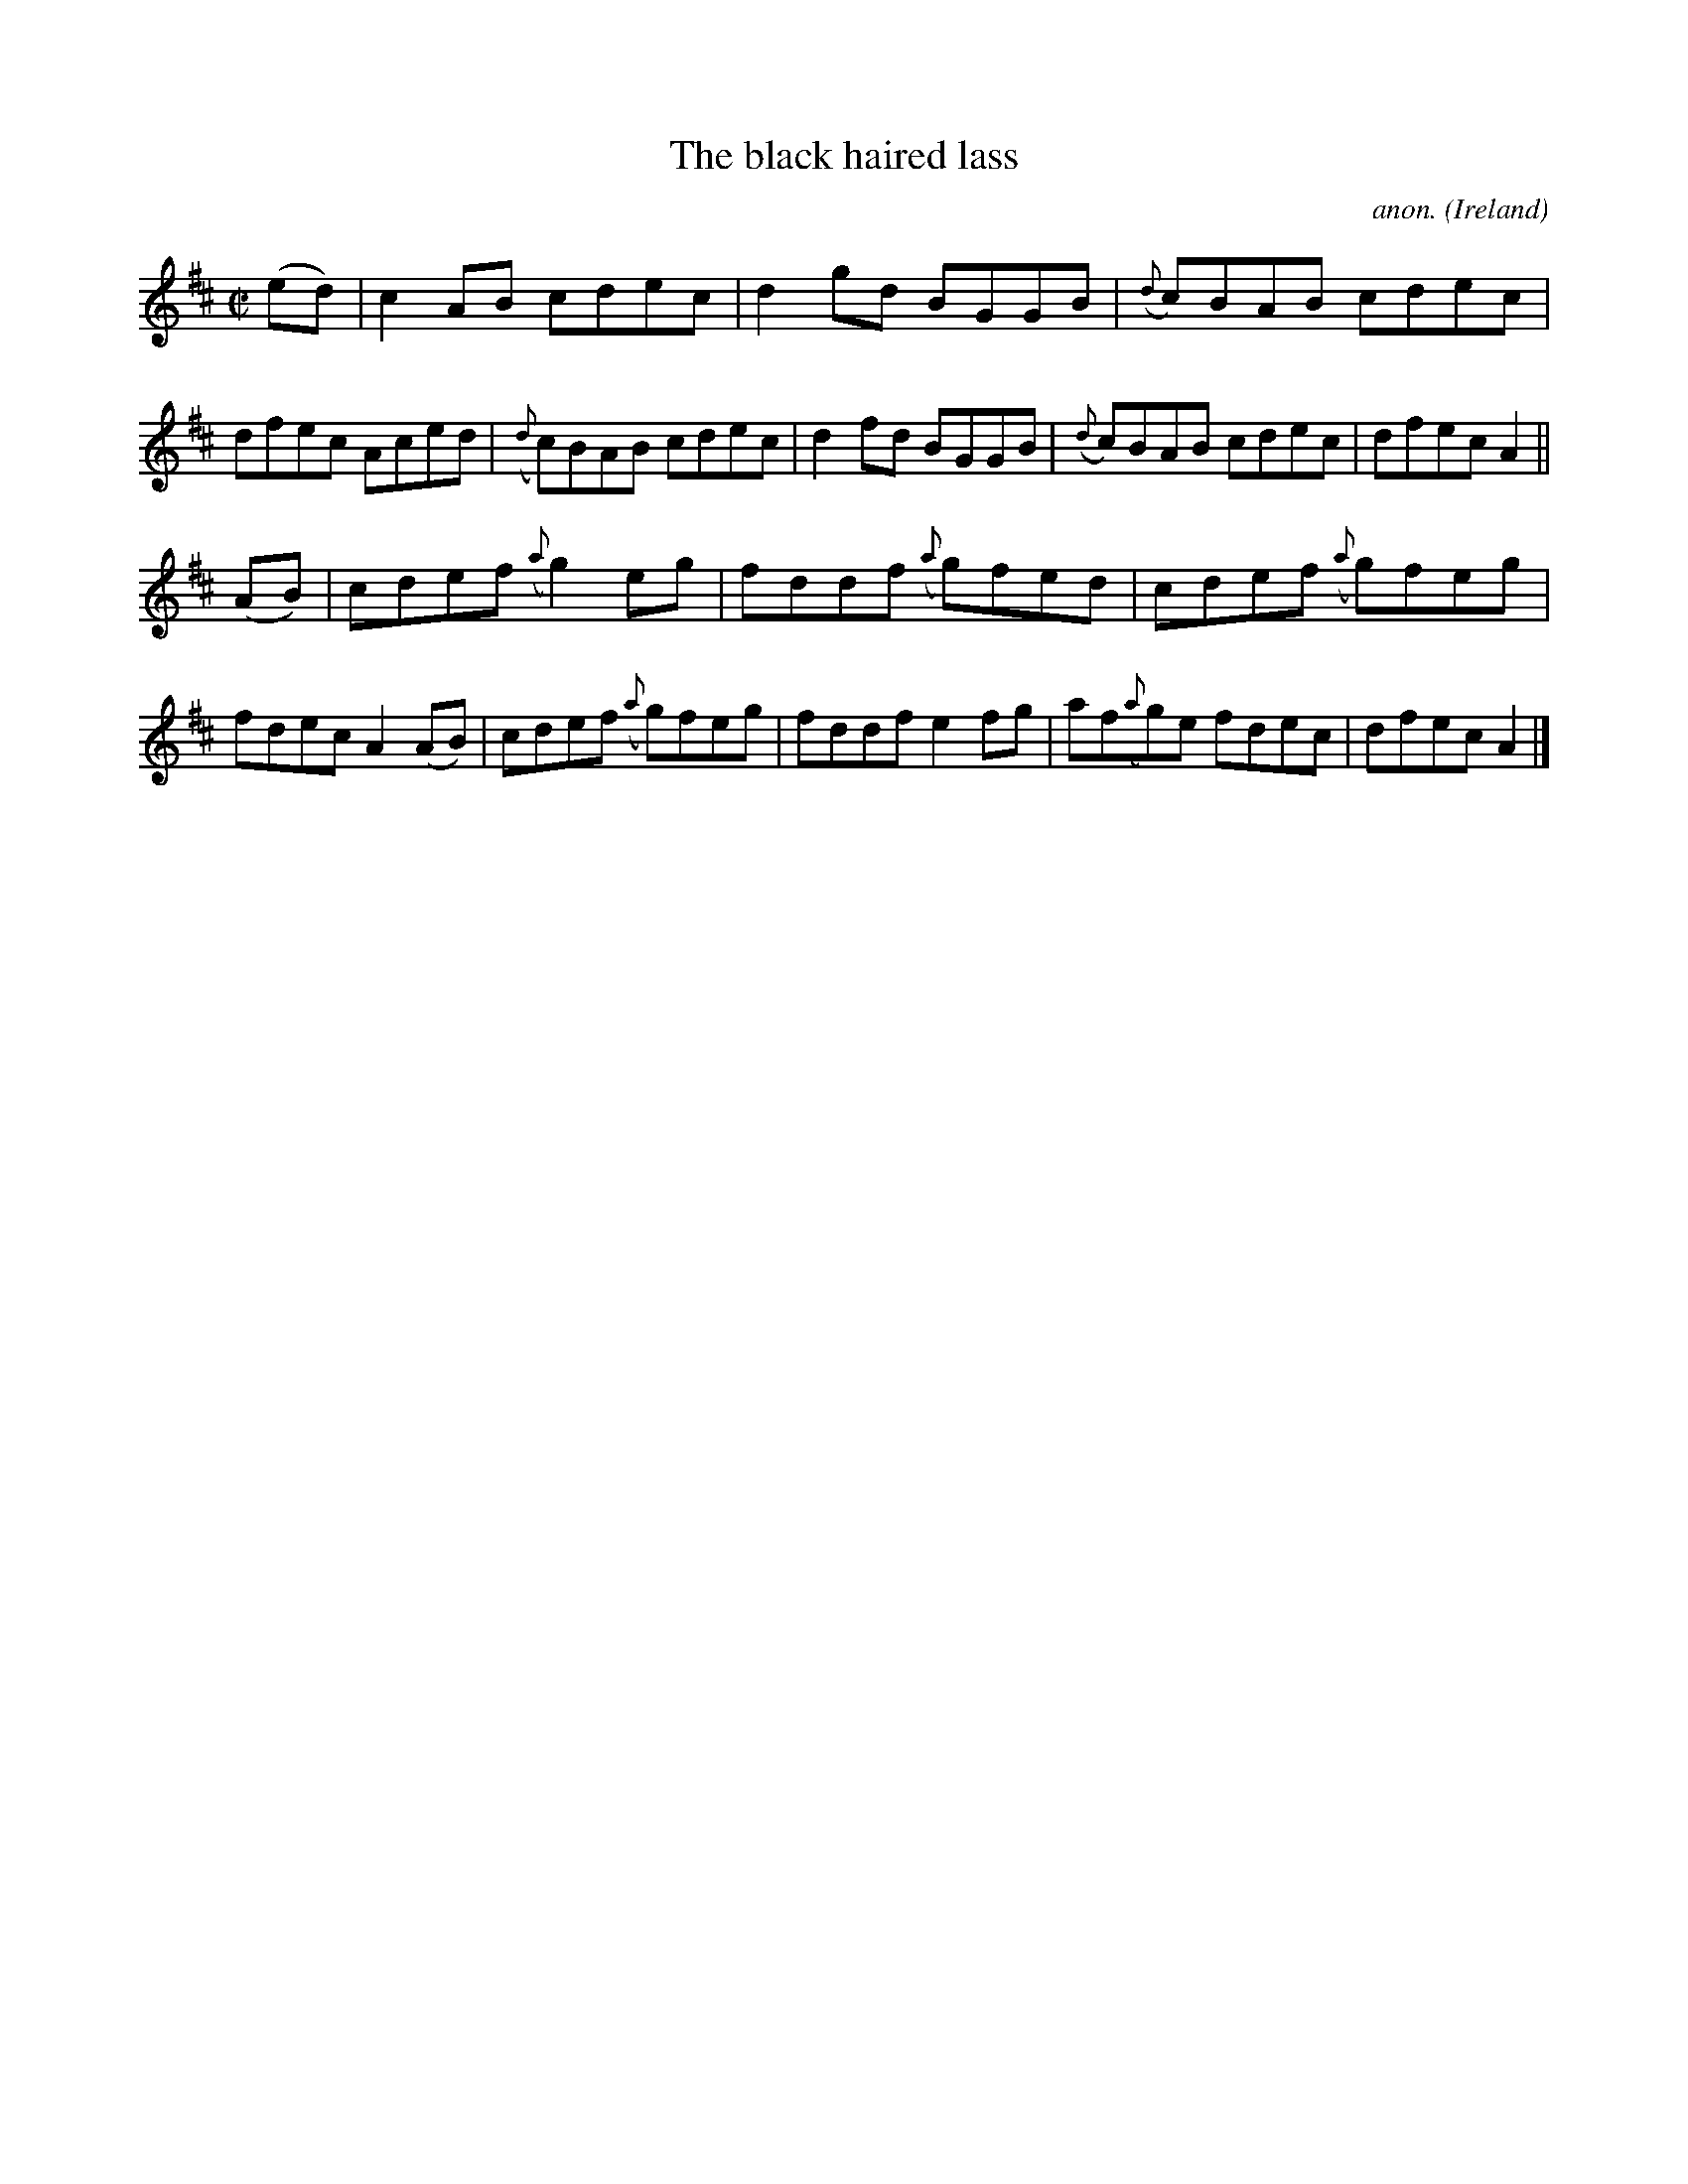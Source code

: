 X:585
T:The black haired lass
C:anon.
O:Ireland
B:Francis O'Neill: "The Dance Music of Ireland" (1907) no. 585
R:Reel
M:C|
L:1/8
K:Amix
(ed)|c2AB cdec|d2gd BGGB|({d}c)BAB cdec|dfec Aced|({d}c)BAB cdec|d2fd BGGB|({d}c)BAB cdec|dfecA2||
(AB)|cdef ({a}g2)eg|fddf ({a}g)fed|cdef ({a}g)feg|fdec A2(AB)|cdef ({a}g)feg|fddf e2fg|af({a}g)e fdec|dfecA2|]
